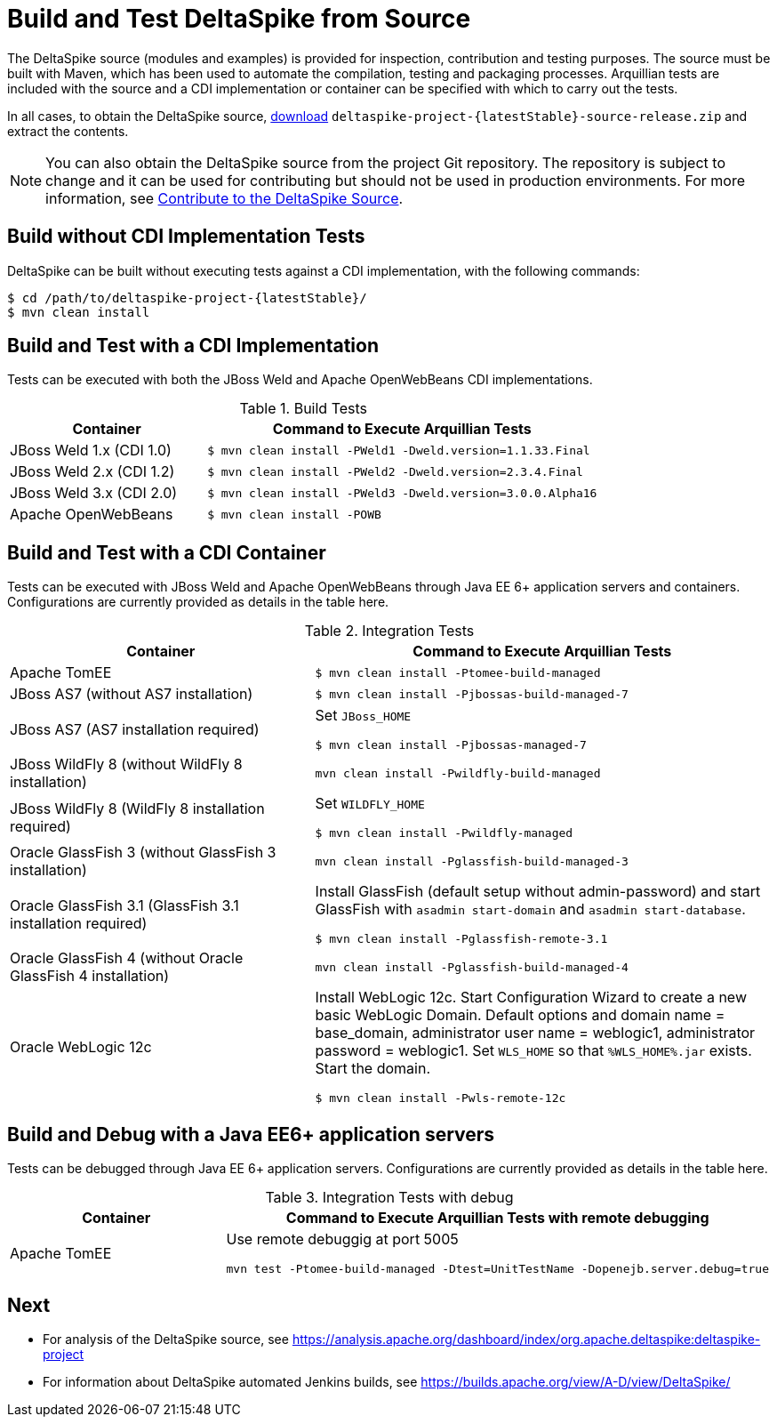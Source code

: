 = Build and Test DeltaSpike from Source

:Notice: Licensed to the Apache Software Foundation (ASF) under one or more contributor license agreements. See the NOTICE file distributed with this work for additional information regarding copyright ownership. The ASF licenses this file to you under the Apache License, Version 2.0 (the "License"); you may not use this file except in compliance with the License. You may obtain a copy of the License at. http://www.apache.org/licenses/LICENSE-2.0 . Unless required by applicable law or agreed to in writing, software distributed under the License is distributed on an "AS IS" BASIS, WITHOUT WARRANTIES OR  CONDITIONS OF ANY KIND, either express or implied. See the License for the specific language governing permissions and limitations under the License.

The DeltaSpike source (modules and examples) is provided for inspection, contribution and testing purposes. The source must be built with Maven, which has been used to automate the compilation, testing and packaging processes. Arquillian tests are included with the source and a CDI implementation or container can be specified with which to carry out the tests.

In all cases, to obtain the DeltaSpike source, link:https://deltaspike.apache.org/download.html[download] `deltaspike-project-{latestStable}-source-release.zip` and extract the contents.
	
NOTE: You can also obtain the DeltaSpike source from the project Git repository. The repository is subject to change and it can be used for contributing but should not be used in production environments. For more information, see <<source#,Contribute to the DeltaSpike Source>>. 

== Build without CDI Implementation Tests
DeltaSpike can be built without executing tests against a CDI implementation, with the following commands:

[source,shell,subs="+attributes"]
----
$ cd /path/to/deltaspike-project-{latestStable}/
$ mvn clean install
----

== Build and Test with a CDI Implementation
Tests can be executed with both the JBoss Weld and Apache OpenWebBeans CDI implementations. 

[cols="1,2a", options="header"]
.Build Tests
|===
|Container |Command to Execute Arquillian Tests

|JBoss Weld 1.x (CDI 1.0)
|
[source,shell]
----
$ mvn clean install -PWeld1 -Dweld.version=1.1.33.Final
----

|JBoss Weld 2.x (CDI 1.2)
|
[source,shell]
----
$ mvn clean install -PWeld2 -Dweld.version=2.3.4.Final
----

|JBoss Weld 3.x (CDI 2.0)
|
[source,shell]
----
$ mvn clean install -PWeld3 -Dweld.version=3.0.0.Alpha16
----

|Apache OpenWebBeans
|
[source,shell]
----
$ mvn clean install -POWB
----
|===

== Build and Test with a CDI Container
Tests can be executed with JBoss Weld and Apache OpenWebBeans through Java EE 6+ application servers and containers. Configurations are currently provided as details in the table here. 

[cols="2,3a", options="header"]
.Integration Tests
|===
|Container |Command to Execute Arquillian Tests

|Apache TomEE
|
[source,shell]
----
$ mvn clean install -Ptomee-build-managed
----

|JBoss AS7 (without AS7 installation)
|
[source,shell]
----
$ mvn clean install -Pjbossas-build-managed-7
----

|JBoss AS7 (AS7 installation required)
|Set `JBoss_HOME`

[source,shell]
----
$ mvn clean install -Pjbossas-managed-7 
----

|JBoss WildFly 8 (without WildFly 8 installation)
|
[source,shell]
----
mvn clean install -Pwildfly-build-managed
----

|JBoss WildFly 8 (WildFly 8 installation required)
|Set `WILDFLY_HOME`

[source,shell]
----
$ mvn clean install -Pwildfly-managed
----

|Oracle GlassFish 3 (without GlassFish 3 installation)
|
[source,shell]
----
mvn clean install -Pglassfish-build-managed-3
----

|Oracle GlassFish 3.1 (GlassFish 3.1 installation required)
|Install GlassFish (default setup without admin-password) and start
GlassFish with `asadmin start-domain` and `asadmin start-database`.

[source,shell]
----
$ mvn clean install -Pglassfish-remote-3.1
----

|Oracle GlassFish 4 (without Oracle GlassFish 4 installation)
|
[source,shell]
----
mvn clean install -Pglassfish-build-managed-4
----

|Oracle WebLogic 12c
|Install WebLogic 12c. Start Configuration Wizard to create a new basic
WebLogic Domain. Default options and domain name = base_domain,
administrator user name = weblogic1, administrator password = weblogic1.
Set `WLS_HOME` so that `%WLS_HOME%.jar` exists. Start the domain.

[source,shell]
----
$ mvn clean install -Pwls-remote-12c
----
|===

== Build and Debug with a Java EE6+ application servers
Tests can be debugged through Java EE 6+ application servers. Configurations are currently provided as details in the table here.

[cols="2,3a", options="header"]
.Integration Tests with debug
|===
|Container |Command to Execute Arquillian Tests with remote debugging

|Apache TomEE
|Use remote debuggig at port 5005

[source,shell]
----
mvn test -Ptomee-build-managed -Dtest=UnitTestName -Dopenejb.server.debug=true
----

|===

== Next
* For analysis of the DeltaSpike source, see https://analysis.apache.org/dashboard/index/org.apache.deltaspike:deltaspike-project
* For information about DeltaSpike automated Jenkins builds, see https://builds.apache.org/view/A-D/view/DeltaSpike/

